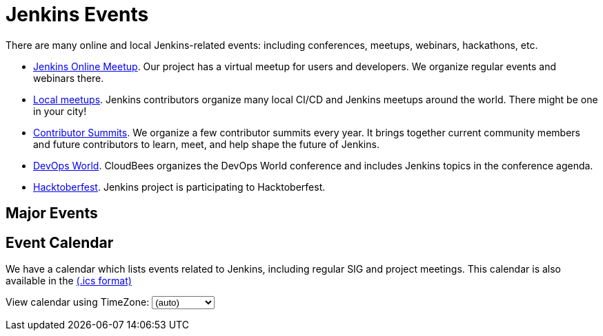 = Jenkins Events

There are many online and local Jenkins-related events: including conferences, meetups, webinars, hackathons, etc.

* xref:online-meetup:index.adoc[Jenkins Online Meetup]. Our project has a virtual meetup for users and developers. We organize regular events and webinars there.
* xref:projects:jam:index.adoc[Local meetups]. Jenkins contributors organize many local CI/CD and Jenkins meetups around the world. There might be one in your city!
* xref:contributor-summit:index.adoc[Contributor Summits]. We organize a few contributor summits every year. It brings together current community members and future contributors to learn, meet, and help shape the future of Jenkins.
* xref:devops-world:index.adoc[DevOps World]. CloudBees organizes the DevOps World conference and includes Jenkins topics in the conference agenda.
* xref:hacktoberfest:index.adoc[Hacktoberfest]. Jenkins project is participating to Hacktoberfest.

== Major Events

++++
<script src="https://cdnjs.cloudflare.com/ajax/libs/haml-js/0.4.0/haml.min.js"></script>

<script type="text/javascript">
//   const hamlCode = `.row
// - # Sort by the date defined for each of the events
// - now = Time.now.utc
// - no_events = true
// - site.events.keys.each do |name|
// - data = site.events[name]
// - raise ArgumentError.new("No 'date' specified: #{name}")  unless data.date
// - raise ArgumentError.new("No 'title' specified: #{name}") unless data.title
// - raise ArgumentError.new("No 'link' specified: #{name}") unless data.link
// - data.event_time = Time.parse(data.date)
// - site.events.keys.sort { |x,y| site.events[x].event_time <=> site.events[y].event_time }.each do |name|
// - data = site.events[name]
// - event_time = data.event_time
// - next unless event_time > now
// - no_events = false
// - raise ArgumentError.new("No 'location' specified: #{name}") unless data.location
// .col-md-3.text-center
//   %ul.ji-item-list
//     %li.post.event.floating
//       %a.body{href: data.link, target: '_blank', rel: 'noreferrer noopener'}
//         .header.time
//           .date-time
//             .date
//               .month
//                 = event_time.strftime('%b')
//               .day
//                 = event_time.strftime('%-d')
//               .dow
//                 = event_time.strftime('%a')
//             .time
//               = event_time.strftime('%l:%M %P')
//         %h5.title
//           = data.title
//         = data.location
//       %p.teaser.collapsed{onclick: "this.classList.toggle('collapsed')"}
//         = data.raw_content
//         .more
//       .attrs
// - if no_events
// %p
//   There are no upcoming major events registered in the database.
//   If you see that your event is missing, please submit a change to our website.
// %p
//   %a.body{href: 'https://github.com/jenkins-infra/jenkins.io/blob/master/CONTRIBUTING.adoc#adding-an-event', target: '_blank', rel: 'noreferrer noopener'}
//     | How to add an event to the Jenkins website?`;
//
//   const htmlCode = Haml.render(hamlCode);
// document.body.innerHTML = htmlCode;
</script>
++++

== Event Calendar
We have a calendar which lists events related to Jenkins, including regular SIG and project meetings. This calendar is also available in the https://calendar.google.com/calendar/ical/4ss12f0mqr3tbp1t2fe369slf4%40group.calendar.google.com/public/basic.ics[(.ics format)]

++++
<!-- Using JSTZ time zone detection library -->
<script type="text/javascript" src="https://cdnjs.cloudflare.com/ajax/libs/jstimezonedetect/1.0.7/jstz.min.js"></script>

<script type="text/javascript">
  const deviceTimeZone = jstz.determine().name();
  const calendarSrc = 'https://calendar.google.com/calendar/b/1/embed'
      + '?showCalendars=0&amp;height=600&amp;wkst=1&amp;bgcolor=%23FFFFFF&amp;mode=WEEK'
      + '&amp;src=4ss12f0mqr3tbp1t2fe369slf4%40group.calendar.google.com&amp;color=%2329527A'
      + '&amp;ctz='
  const calendarSrcPrefix = '<iframe src="' + calendarSrc;
  const calendarSrcSuffix = '" style="border:0;overflow:hidden;" width="1024" height="600" scrolling="no"></iframe>';

  function set_calendar(timezone) {
    timezone = timezone || deviceTimeZone;
    document.getElementById('calendar-container').innerHTML = calendarSrcPrefix + encodeURIComponent(timezone) + calendarSrcSuffix;
  }

  $(function () {
    set_calendar();
  });
</script>

<div class="row">
    <div class="col">
        <!-- The following div's innerHTML will be overwritten with the-->
        <!-- calendar iframe set to the appropriate time zone. -->
        <div id="calendar-container"></div>
        <p>
            View calendar using TimeZone:
            <select id="selected_timezone" onchange="set_calendar(this.value)">
                <option value="">(auto)</option>
                <option value="GMT">GMT</option>
                <option value="CET">CET</option>
                <option value="America/New_York">US Eastern</option>
                <option value="America/Los_Angeles">US Pacific</option>
                <option value="Asia/Tokyo">Tokyo</option>
                <option value="Asia/Shanghai">Shanghai</option>
            </select>
        </p>
    </div>
</div>

++++
